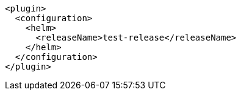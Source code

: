 [source,xml,indent=0,subs="verbatim,quotes,attributes"]
----
<plugin>
  <configuration>
    <helm>
      <releaseName>test-release</releaseName>
    </helm>
  </configuration>
</plugin>
----
